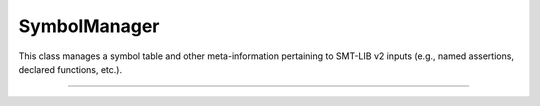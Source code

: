 SymbolManager
=============

This class manages a symbol table and other meta-information pertaining to
SMT-LIB v2 inputs (e.g., named assertions, declared functions, etc.).

----

.. doxygenclass:: cvc5::parser::SymbolManager
    :project: cvc5
    :members:
    :undoc-members:

